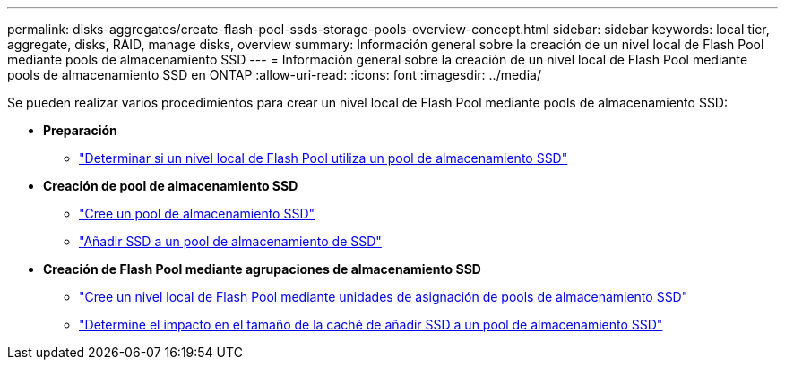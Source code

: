 ---
permalink: disks-aggregates/create-flash-pool-ssds-storage-pools-overview-concept.html 
sidebar: sidebar 
keywords: local tier, aggregate, disks, RAID, manage disks, overview 
summary: Información general sobre la creación de un nivel local de Flash Pool mediante pools de almacenamiento SSD 
---
= Información general sobre la creación de un nivel local de Flash Pool mediante pools de almacenamiento SSD en ONTAP
:allow-uri-read: 
:icons: font
:imagesdir: ../media/


[role="lead"]
Se pueden realizar varios procedimientos para crear un nivel local de Flash Pool mediante pools de almacenamiento SSD:

* *Preparación*
+
** link:determine-flash-pool-aggregate-ssd-storage-task.html["Determinar si un nivel local de Flash Pool utiliza un pool de almacenamiento SSD"]


* *Creación de pool de almacenamiento SSD*
+
** link:create-ssd-storage-pool-task.html["Cree un pool de almacenamiento SSD"]
** link:add-storage-ssd-pool-task.html["Añadir SSD a un pool de almacenamiento de SSD"]


* *Creación de Flash Pool mediante agrupaciones de almacenamiento SSD*
+
** link:create-flash-pool-aggregate-ssd-storage-task.html["Cree un nivel local de Flash Pool mediante unidades de asignación de pools de almacenamiento SSD"]
** link:determine-impact-cache-size-adding-ssds-task.html["Determine el impacto en el tamaño de la caché de añadir SSD a un pool de almacenamiento SSD"]




